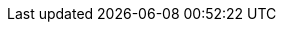 ifdef::manual[]
Wähle die Art der Kommissionierung aus der Dropdown-Liste.
Oder wähle die leere Option, wenn du die Kommissionsart nicht weiter spezifizieren willst.

* *Einzelkommissionierung möglich* = Derzeit ohne Funktion.
* *Keine Einzelkommissionierung möglich* = Derzeit ohne Funktion.
* *Von Pickliste ausschließen* = Diese Option eignet sich z.B. für Varianten, auf die keine Barcodes geklebt werden können und die deshalb nicht mit den xref:auftraege:pickliste.adoc#[normalen Picklisten] verarbeitet werden können. +
*_Wechselwirkungen_*: Verwendest du das Plugin link:https://marketplace.plentymarkets.com/eafshipableitemcount_6919[Filter für versendbare Artikel]?
Schau dir die Beschreibungen der Plugin-Filter an. Einige Filter gelten nämlich nur für Varianten, die von der Pickliste ausgeschlossen/nicht ausgeschlossen sind.
endif::manual[]

ifdef::import[]
Gib die Art der Kommissionierung in die CSV-Datei ein.

*_Standardwert_*: `no_single_picking`

[cols="1,3"]
|===
|Zulässige Importwerte in CSV-Datei |Optionen in der Dropdown-Liste im Backend

|`single_picking`
|Einzelkommissionierung möglich

*_Hinweis_*: Derzeit ohne Funktion.

|`no_single_picking`
|Keine Einzelkommissionierung möglich

*_Hinweis_*: Derzeit ohne Funktion.

|`exclude_from_picklist`
|Von Pickliste ausschließen

*_Hinweis_*: Diese Option eignet sich z.B. für Varianten, auf die keine Barcodes geklebt werden können und die deshalb nicht mit den xref:auftraege:pickliste.adoc#[normalen Picklisten] verarbeitet werden können.

*_Wechselwirkungen_*: Verwendest du das Plugin link:https://marketplace.plentymarkets.com/eafshipableitemcount_6919[Filter für versendbare Artikel]?
Schau dir die Beschreibungen der Plugin-Filter an. Einige Filter gelten nämlich nur für Varianten, die von der Pickliste ausgeschlossen/nicht ausgeschlossen sind.
|===

Das Ergebnis des Imports findest du im Backend im Menü: xref:artikel:artikel-verwalten.adoc#265[Artikel » Artikel bearbeiten » [Variante öffnen\] » Tab: Einstellungen » Bereich: Versand » Dropdown-Liste: Kommissionierung]
endif::import[]

ifdef::export[]
Die Art der Kommissionierung.

[cols="1,3"]
|===
|Werte in der Exportdatei |Optionen im Backend

|`single_picking`
|Einzelkommissionierung möglich

*_Hinweis_*: Derzeit ohne Funktion.

|`no_single_picking`
|Keine Einzelkommissionierung möglich

*_Hinweis_*: Derzeit ohne Funktion.

|`exclude_from_picklist`
|Von Pickliste ausschließen

*_Hinweis_*: Diese Option eignet sich z.B. für Varianten, auf die keine Barcodes geklebt werden können und die deshalb nicht mit den xref:auftraege:pickliste.adoc#[normalen Picklisten] verarbeitet werden können.

*_Wechselwirkungen_*: Verwendest du das Plugin link:https://marketplace.plentymarkets.com/eafshipableitemcount_6919[Filter für versendbare Artikel]?
Schau dir die Beschreibungen der Plugin-Filter an. Einige Filter gelten nämlich nur für Varianten, die von der Pickliste ausgeschlossen/nicht ausgeschlossen sind.
|===

Entspricht der Option im Menü: xref:artikel:artikel-verwalten.adoc#265[Artikel » Artikel bearbeiten » [Variante öffnen\] » Tab: Einstellungen » Bereich: Versand » Dropdown-Liste: Kommissionierung]
endif::export[]

ifdef::catalogue[]
Die Art der Kommissionierung.

[cols="1,3"]
!===

!`single_picking`
!Einzelkommissionierung möglich

*_Hinweis_*: Derzeit ohne Funktion.

!`no_single_picking`
!Keine Einzelkommissionierung möglich

*_Hinweis_*: Derzeit ohne Funktion.

!`exclude_from_picklist`
!Von Pickliste ausschließen

*_Hinweis_*: Diese Option eignet sich z.B. für Varianten, auf die keine Barcodes geklebt werden können und die deshalb nicht mit den xref:auftraege:pickliste.adoc#[normalen Picklisten] verarbeitet werden können.

*_Wechselwirkungen_*: Verwendest du das Plugin link:https://marketplace.plentymarkets.com/eafshipableitemcount_6919[Filter für versendbare Artikel]?
Schau dir die Beschreibungen der Plugin-Filter an. Einige Filter gelten nämlich nur für Varianten, die von der Pickliste ausgeschlossen/nicht ausgeschlossen sind.
!===

Entspricht der Option im Menü: xref:artikel:artikel-verwalten.adoc#265[Artikel » Artikel bearbeiten » [Variante öffnen\] » Tab: Einstellungen » Bereich: Versand » Dropdown-Liste: Kommissionierung]
endif::catalogue[]
